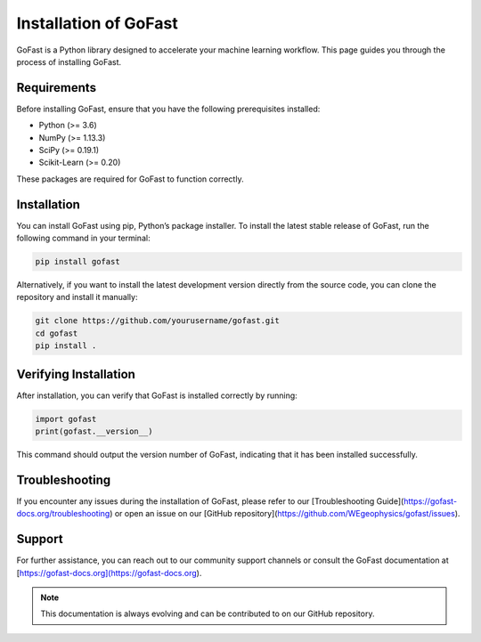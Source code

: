 ==================================
Installation of GoFast
==================================

GoFast is a Python library designed to accelerate your machine learning workflow. This page guides you through the process of installing GoFast.

Requirements
------------

Before installing GoFast, ensure that you have the following prerequisites installed:

- Python (>= 3.6)
- NumPy (>= 1.13.3)
- SciPy (>= 0.19.1)
- Scikit-Learn (>= 0.20)

These packages are required for GoFast to function correctly. 

Installation
------------

You can install GoFast using pip, Python’s package installer. To install the latest stable release of GoFast, run the following command in your terminal:

.. code-block:: bash

    pip install gofast

Alternatively, if you want to install the latest development version directly from the source code, you can clone the repository and install it manually:

.. code-block:: bash

    git clone https://github.com/yourusername/gofast.git
    cd gofast
    pip install .

Verifying Installation
----------------------

After installation, you can verify that GoFast is installed correctly by running:

.. code-block:: python

    import gofast
    print(gofast.__version__)

This command should output the version number of GoFast, indicating that it has been installed successfully.

Troubleshooting
---------------

If you encounter any issues during the installation of GoFast, please refer to our [Troubleshooting Guide](https://gofast-docs.org/troubleshooting) or open an issue on our [GitHub repository](https://github.com/WEgeophysics/gofast/issues).

Support
-------

For further assistance, you can reach out to our community support channels or consult the GoFast documentation at [https://gofast-docs.org](https://gofast-docs.org).

.. note:: This documentation is always evolving and can be contributed to on our GitHub repository.

